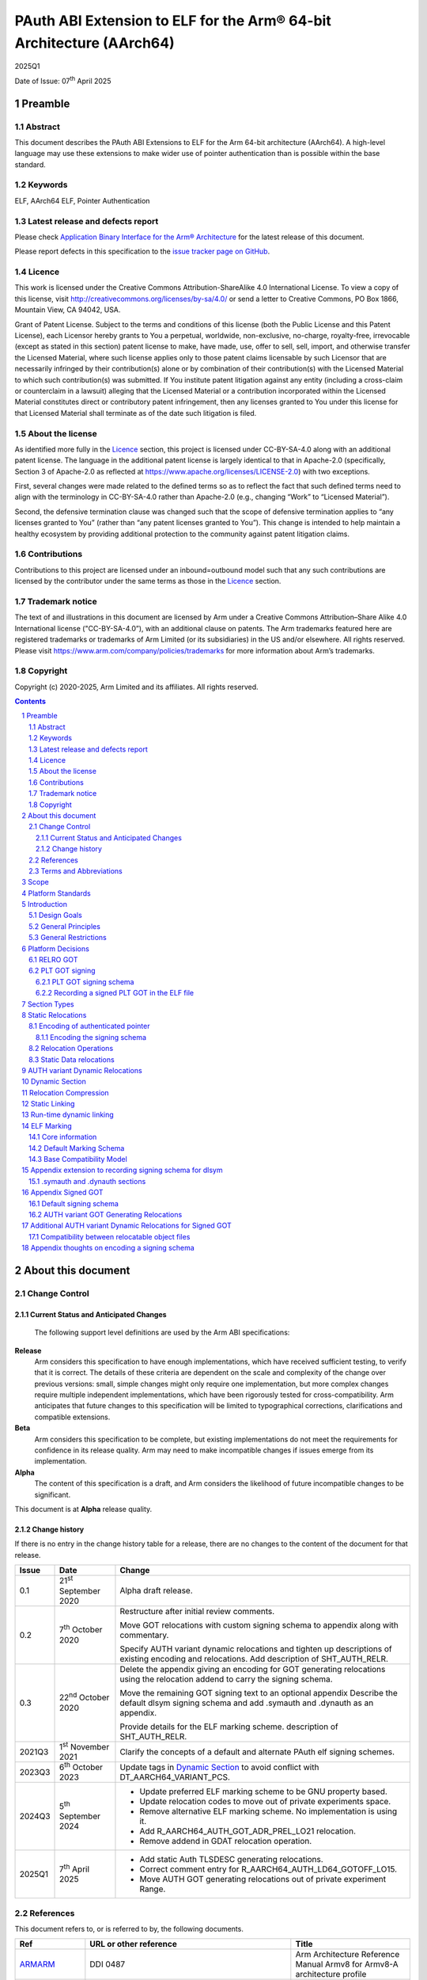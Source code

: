 ..
   Copyright (c) 2020-2025, Arm Limited and its affiliates.  All rights reserved.
   CC-BY-SA-4.0 AND Apache-Patent-License
   See LICENSE file for details

.. |release| replace:: 2025Q1
.. |date-of-issue| replace:: 07\ :sup:`th` April 2025
.. |copyright-date| replace:: 2020-2025

.. _ARMARM: https://developer.arm.com/documentation/ddi0487/latest
.. _AAELF64: https://github.com/ARM-software/abi-aa/releases
.. _ARM64E: https://github.com/apple/llvm-project/blob/a63a81bd9911f87a0b5dcd5bdd7ccdda7124af87/clang/docs/PointerAuthentication.rst
.. _CPPABI64: https://github.com/ARM-software/abi-aa/releases
.. _LSB: https://refspecs.linuxfoundation.org/LSB_1.2.0/gLSB/noteabitag.html
.. _SCO-ELF: http://www.sco.com/developers/gabi/
.. _SYSVABI64: https://github.com/ARM-software/abi-aa/releases
.. _TLSDESC: http://www.fsfla.org/~lxoliva/writeups/TLS/paper-lk2006.pdf
.. _LINUX_ABI: https://github.com/hjl-tools/linux-abi/wiki
.. footer::

   ###Page###

   |

   Copyright © |copyright-date|, Arm Limited and its affiliates. All rights
   reserved.

PAuth ABI Extension to ELF for the Arm® 64-bit Architecture (AArch64)
*********************************************************************

.. class:: version

|release|

.. class:: issued

Date of Issue: |date-of-issue|

.. class:: logo

.. image:: Arm_logo_blue_RGB.svg
   :scale: 30%

.. section-numbering::

.. raw:: pdf

   PageBreak oneColumn

Preamble
========

Abstract
--------

This document describes the PAuth ABI Extensions to ELF for the Arm
64-bit architecture (AArch64). A high-level language may use these
extensions to make wider use of pointer authentication than is
possible within the base standard.

Keywords
--------

ELF, AArch64 ELF, Pointer Authentication

Latest release and defects report
---------------------------------

Please check `Application Binary Interface for the Arm® Architecture
<https://github.com/ARM-software/abi-aa>`_ for the latest
release of this document.

Please report defects in this specification to the `issue tracker page
on GitHub
<https://github.com/ARM-software/abi-aa/issues>`_.

.. raw:: pdf

   PageBreak

Licence
-------

This work is licensed under the Creative Commons
Attribution-ShareAlike 4.0 International License. To view a copy of
this license, visit http://creativecommons.org/licenses/by-sa/4.0/ or
send a letter to Creative Commons, PO Box 1866, Mountain View, CA
94042, USA.

Grant of Patent License. Subject to the terms and conditions of this
license (both the Public License and this Patent License), each
Licensor hereby grants to You a perpetual, worldwide, non-exclusive,
no-charge, royalty-free, irrevocable (except as stated in this
section) patent license to make, have made, use, offer to sell, sell,
import, and otherwise transfer the Licensed Material, where such
license applies only to those patent claims licensable by such
Licensor that are necessarily infringed by their contribution(s) alone
or by combination of their contribution(s) with the Licensed Material
to which such contribution(s) was submitted. If You institute patent
litigation against any entity (including a cross-claim or counterclaim
in a lawsuit) alleging that the Licensed Material or a contribution
incorporated within the Licensed Material constitutes direct or
contributory patent infringement, then any licenses granted to You
under this license for that Licensed Material shall terminate as of
the date such litigation is filed.

About the license
-----------------

As identified more fully in the Licence_ section, this project
is licensed under CC-BY-SA-4.0 along with an additional patent
license.  The language in the additional patent license is largely
identical to that in Apache-2.0 (specifically, Section 3 of Apache-2.0
as reflected at https://www.apache.org/licenses/LICENSE-2.0) with two
exceptions.

First, several changes were made related to the defined terms so as to
reflect the fact that such defined terms need to align with the
terminology in CC-BY-SA-4.0 rather than Apache-2.0 (e.g., changing
“Work” to “Licensed Material”).

Second, the defensive termination clause was changed such that the
scope of defensive termination applies to “any licenses granted to
You” (rather than “any patent licenses granted to You”).  This change
is intended to help maintain a healthy ecosystem by providing
additional protection to the community against patent litigation
claims.

Contributions
-------------

Contributions to this project are licensed under an inbound=outbound
model such that any such contributions are licensed by the contributor
under the same terms as those in the `Licence`_ section.

Trademark notice
----------------

The text of and illustrations in this document are licensed by Arm
under a Creative Commons Attribution–Share Alike 4.0 International
license ("CC-BY-SA-4.0”), with an additional clause on patents.
The Arm trademarks featured here are registered trademarks or
trademarks of Arm Limited (or its subsidiaries) in the US and/or
elsewhere. All rights reserved. Please visit
https://www.arm.com/company/policies/trademarks for more information
about Arm’s trademarks.

Copyright
---------

Copyright (c) |copyright-date|, Arm Limited and its affiliates.  All rights reserved.

.. raw:: pdf

   PageBreak

.. contents::
   :depth: 3

.. raw:: pdf

   PageBreak

About this document
===================

Change Control
--------------

Current Status and Anticipated Changes
^^^^^^^^^^^^^^^^^^^^^^^^^^^^^^^^^^^^^^

 The following support level definitions are used by the Arm ABI specifications:

**Release**
   Arm considers this specification to have enough
   implementations, which have received sufficient testing, to verify
   that it is correct. The details of these criteria are dependent on
   the scale and complexity of the change over previous versions:
   small, simple changes might only require one implementation, but
   more complex changes require multiple independent implementations,
   which have been rigorously tested for cross-compatibility. Arm
   anticipates that future changes to this specification will be
   limited to typographical corrections, clarifications and compatible
   extensions.

**Beta**
   Arm considers this specification to be complete, but existing
   implementations do not meet the requirements for confidence in its release
   quality. Arm may need to make incompatible changes if issues emerge from its
   implementation.

**Alpha**
   The content of this specification is a draft, and Arm considers the
   likelihood of future incompatible changes to be significant.

This document is at **Alpha** release quality.

Change history
^^^^^^^^^^^^^^

If there is no entry in the change history table for a release, there are no
changes to the content of the document for that release.

.. table::

  +------------+-----------------------------+------------------------------------------------------------------+
  | Issue      | Date                        | Change                                                           |
  +============+=============================+==================================================================+
  | 0.1        | 21\ :sup:`st` September 2020| Alpha draft release.                                             |
  +------------+-----------------------------+------------------------------------------------------------------+
  | 0.2        | 7\ :sup:`th` October 2020   | Restructure after initial review comments.                       |
  |            |                             |                                                                  |
  |            |                             | Move GOT relocations with custom signing schema to appendix      |
  |            |                             | along with commentary.                                           |
  |            |                             |                                                                  |
  |            |                             | Specify AUTH variant dynamic relocations and tighten up          |
  |            |                             | descriptions of existing encoding and relocations. Add           |
  |            |                             | description of SHT_AUTH_RELR.                                    |
  +------------+-----------------------------+------------------------------------------------------------------+
  | 0.3        | 22\ :sup:`nd` October 2020  | Delete the appendix giving an encoding for GOT generating        |
  |            |                             | relocations using the relocation addend to carry the             |
  |            |                             | signing schema.                                                  |
  |            |                             |                                                                  |
  |            |                             | Move the remaining GOT signing text to an optional appendix      |
  |            |                             | Describe the default dlsym signing schema and add .symauth and   |
  |            |                             | .dynauth as an appendix.                                         |
  |            |                             |                                                                  |
  |            |                             | Provide details for the ELF marking scheme.                      |
  |            |                             | description of SHT_AUTH_RELR.                                    |
  +------------+-----------------------------+------------------------------------------------------------------+
  | 2021Q3     | 1\ :sup:`st` November 2021  | Clarify the concepts of a default and alternate PAuth elf signing|
  |            |                             | schemes.                                                         |
  +------------+-----------------------------+------------------------------------------------------------------+
  | 2023Q3     | 6\ :sup:`th` October 2023   | Update tags in `Dynamic Section`_ to avoid conflict with         |
  |            |                             | DT_AARCH64_VARIANT_PCS.                                          |
  +------------+-----------------------------+------------------------------------------------------------------+
  | 2024Q3     | 5\ :sup:`th` September 2024 | - Update preferred ELF marking scheme to be GNU property based.  |
  |            |                             | - Update relocation codes to move out of private experiments     |
  |            |                             |   space.                                                         |
  |            |                             | - Remove alternative ELF marking scheme. No implementation is    |
  |            |                             |   using it.                                                      |
  |            |                             | - Add R_AARCH64_AUTH_GOT_ADR_PREL_LO21 relocation.               |
  |            |                             | - Remove addend in GDAT relocation operation.                    |
  +------------+-----------------------------+------------------------------------------------------------------+
  | 2025Q1     | 7\ :sup:`th` April 2025     | - Add static Auth TLSDESC generating relocations.                |
  |            |                             | - Correct comment entry for R_AARCH64_AUTH_LD64_GOTOFF_LO15.     |
  |            |                             | - Move AUTH GOT generating relocations out of private experiment |
  |            |                             |   Range.                                                         |
  +------------+-----------------------------+------------------------------------------------------------------+

References
----------

This document refers to, or is referred to by, the following documents.

.. table::

  +-----------------------------------------------------------------------------------------+-------------------------------------------------------------+--------------------------------------------------------------------------+
  | Ref                                                                                     | URL or other reference                                      | Title                                                                    |
  +=========================================================================================+=============================================================+==========================================================================+
  | ARMARM_                                                                                 | DDI 0487                                                    | Arm Architecture Reference Manual Armv8 for Armv8-A architecture profile |
  +-----------------------------------------------------------------------------------------+-------------------------------------------------------------+--------------------------------------------------------------------------+
  | AAELF64_                                                                                | IHI 0056                                                    | ELF for the Arm 64-bit Architecture                                      |
  +-----------------------------------------------------------------------------------------+-------------------------------------------------------------+--------------------------------------------------------------------------+
  | ARM64E_                                                                                 |                                                             | Pointer Authentication                                                   |
  +-----------------------------------------------------------------------------------------+-------------------------------------------------------------+--------------------------------------------------------------------------+
  | CPPABI64_                                                                               | IHI 0059                                                    | C++ ABI for the Arm 64-bit Architecture                                  |
  +-----------------------------------------------------------------------------------------+-------------------------------------------------------------+--------------------------------------------------------------------------+
  | LSB_                                                                                    |                                                             | Linux Standards Base                                                     |
  +-----------------------------------------------------------------------------------------+-------------------------------------------------------------+--------------------------------------------------------------------------+
  | SCO-ELF_                                                                                | http://www.sco.com/developers/gabi/                         | System V Application Binary Interface – DRAFT                            |
  +-----------------------------------------------------------------------------------------+-------------------------------------------------------------+--------------------------------------------------------------------------+
  | SYSVABI64_                                                                              | sysvabi64                                                   | System V Application Binary Interface (ABI) for the Arm 64-bit           |
  |                                                                                         |                                                             | Architecture                                                             |
  +-----------------------------------------------------------------------------------------+-------------------------------------------------------------+--------------------------------------------------------------------------+
  | TLSDESC_                                                                                | http://www.fsfla.org/~lxoliva/writeups/TLS/paper-lk2006.pdf | TLS Descriptors for Arm. Original proposal document                      |
  +-----------------------------------------------------------------------------------------+-------------------------------------------------------------+--------------------------------------------------------------------------+
  | `GABI_SHT_RELR <https://groups.google.com/d/msg/generic-abi/bX460iggiKg/YT2RrjpMAwAJ>`_ | ELF GABI Google Groups                                      | Proposal for a new section type SHT_RELR                                 |
  +-----------------------------------------------------------------------------------------+-------------------------------------------------------------+--------------------------------------------------------------------------+
  | `LINUX_ABI`_                                                                            | https://github.com/hjl-tools/linux-abi/wiki                 | Linux Extensions to gABI                                                 |
  +-----------------------------------------------------------------------------------------+-------------------------------------------------------------+--------------------------------------------------------------------------+

Terms and Abbreviations
-----------------------

The ABI for the Arm 64-bit Architecture uses the following terms and abbreviations.

A32
   The instruction set named Arm in the Armv7 architecture; A32 uses 32-bit
   fixed-length instructions.

A64
   The instruction set available when in AArch64 state.

AAPCS64
   Procedure Call Standard for the Arm 64-bit Architecture (AArch64)

AArch32
   The 32-bit general-purpose register width state of the Armv8 architecture,
   broadly compatible with the Armv7-A architecture.

AArch64
   The 64-bit general-purpose register width state of the Armv8 architecture.

ABI
   Application Binary Interface:

   1. The specifications to which an executable must conform in order to
      execute in a specific execution environment. For example, the
      *Linux ABI for the Arm Architecture*.

   2. A particular aspect of the specifications to which independently produced
      relocatable files must conform in order to be statically linkable and
      executable.  For example, the CPPABI64_, AAELF64_, ...

Arm-based
   ... based on the Arm architecture ...

Floating point
   Depending on context floating point means or qualifies: (a) floating-point
   arithmetic conforming to IEEE 754 2008; (b) the Armv8 floating point
   instruction set; (c) the register set shared by (b) and the Armv8 SIMD
   instruction set.

Q-o-I
   Quality of Implementation – a quality, behavior, functionality, or
   mechanism not required by this standard, but which might be provided
   by systems conforming to it.  Q-o-I is often used to describe the
   toolchain-specific means by which a standard requirement is met.

SIMD
   Single Instruction Multiple Data – A term denoting or qualifying:
   (a) processing several data items in parallel under the control of one
   instruction; (b) the Arm v8 SIMD instruction set: (c) the register set
   shared by (b) and the Armv8 floating point instruction set.

SIMD and floating point
   The Arm architecture’s SIMD and Floating Point architecture comprising
   the floating point instruction set, the SIMD instruction set and the
   register set shared by them.

SVE
   The Arm architecture's Scalable Vector Extension.

T32
   The instruction set named Thumb in the Armv7 architecture; T32 uses
   16-bit and 32-bit instructions.

VG
   The number of 64-bit “vector granules” in an SVE vector; in other words,
   the number of bits in an SVE vector register divided by 64.

ILP32
   SysV-like data model where int, long int and pointer are 32-bit

LP64
   SysV-like data model where int is 32-bit, but long int and
   pointer are 64-bit.

LLP64
   Windows-like data model where int and long int are 32-bit, but
   long long int and pointer are 64-bit.


This document uses the following terms and abbreviations.

Link-unit
   An executable or shared library

PAuth ABI
   The pointer authentication ABI that this document forms a part of.

PAUTHELF64
   An abbreviation for this document.

RELRO
   Part of an ELF file that can be mapped read-only after
   relocation. In an executable/shared-library it is described by a
   program header with type PT_GNU_RELRO.

Signing Schema
   The set of rules that determine how a pointer is
   signed. In ARMARM terminology the rules will evaluate to a key and
   a modifier that can be used in a signing or authorizing operation.

Default signing schema
   A default signing schema for a pointer is determined by the context.
   The signing schema will not be encoded in the ELF file.

.. raw:: pdf

   PageBreak

Scope
=====

This document is a set of extensions to ELF for the Arm 64-bit
architecture (AAELF64_) describing how PAuth ABI information is encoded
in the ELF file. As an alpha document all details in this document are
subject to change.

.. raw:: pdf

   PageBreak

Platform Standards
==================

As is the case with the AAELF64_, we expect that each operating system
that adopts components of this ABI specification will specify
additional requirements and constraints that must be met by
application code in binary form and the code-generation tools that
generate such code. This document will present recommendations for a
SysVr4 like operating system such as Linux.

.. raw:: pdf

   PageBreak

Introduction
============

The Armv8.3-A architecture introduced a pointer authentication feature
that permits a pointer to be cryptographically signed and
authenticated. A subset of the new instructions were added in the HINT
space to take advantage of a limited form of pointer authentication
that maintained backwards compatibility with software written without
assuming Armv8.3-A capabilities. If use of all of the PAuth
instructions is permitted then more pointers can be protected at the
expense of requiring Armv8.3-A and potential incompatibility with
objects not using the PAuth ABI.

Design Goals
------------

The goals of the final PAUTHELF64 document are to:

- Provide primitives that can be used to support different language
  and platform choices for a PAuth ABI, including the minimal
  bare-metal platform.

- Provide a means to reason about compatibility of ELF files at both
  the relocatable and executable/shared-library level.

The goals of the initial draft of the PAUTHELF64 document are to:

- Enable experimentation to find out the most useful encodings and options.

- Provide rationale for design choices.

General Principles
------------------

- Signed pointers can only be created at run-time.

General Restrictions
--------------------

- PAUTHELF64 does not support the R_AARCH64_COPY relocation for signed
  pointers. Non-position independent code that imports signed pointers
  from shared libraries must use an alternative code-sequence that
  does not require the static linker to use COPY relocations. A simple
  way to avoid COPY relocations is to access imported signed pointers
  via the GOT.

- PAUTHELF64 only supports the descriptor based TLS (TLSDESC).

The Rationale behind the requirement to avoid copy relocations is that
the static linker creates the storage that the copy is placed; which
adds more complication in the form of communicating a signing schema
than avoiding the copy relocation. The descriptor based TLS has been
chosen as the most common implementation choice for AArch64.

.. raw:: pdf

   PageBreak

Platform Decisions
==================

PAUTHELF64 supports deployment of pointer authentication in a wide
variety of environments including a bare-metal environment without a
memory management unit. Platforms may not need to implement all of
this ABI by placing additional platform specific restrictions. For
example if the platform does not support lazy binding and both the GOT
and PLT GOT are RELRO then there is no need to implement support for
AUTH variant dynamic relocations. Optional parts of the ABI have
been broken out into appendices.

RELRO GOT
---------

The GOT is a linker generated table of pointers, where each entry is
created as a result of a GOT-creating relocation from a relocatable
object. The GOT is normally split into two subsets, the GOT and the
PLT GOT. With the PLT GOT made up of code pointers that are only
accessed by linker generated PLT sequences. As the PLT GOT is not
accessed directly by code in relocatable objects, this will be covered
in a separate section of the document.

The pointers in the GOT may include pointers to code so there is a
question of whether these pointers should be signed and if so, how
should they be signed?

The value of many of the pointers in the GOT is not known at static
link time. These GOT entries will have a dynamic relocation that a
dynamic linker will resolve at program load time. Once the GOT has
been relocated, it can be re-mapped as read-only (RELRO). If the GOT
is RELRO then the GOT does not need to be signed.

As a majority of platforms support RELRO and assuming a RELRO GOT
simplifies the ABI, this document will assume an unsigned GOT. An
optional appendix `Appendix Signed GOT`_
describes how a GOT can be signed.

PLT GOT signing
---------------

The PLT is a table of trampolines used to indirect function calls
through a function pointer. The PLT GOT is a subset of the GOT that is
used exclusively by the PLT.

When lazy binding is disabled, all relocations are resolved at load
time and the PLT GOT can be made RELRO like the GOT. In this case the
PLT GOT does not need to be signed.

When lazy binding is enabled the initial contents of each entry in the
PLT GOT points to the first entry in the PLT. The first entry in the
PLT reserved for the lazy resolver. When a function is called via its
PLT entry, control is transferred to the lazy resolver which finds the
destination address and writes it back to the PLT GOT. As the lazy
resolver needs to write to PLT GOT, it requires the PLT GOT to be
writeable throughout the lifetime of the program. Writeable pointers
in the PLT GOT can be signed to protect against an attacker modifying
the PLT GOT.

If the PLT GOT is signed, the dynamic linker must sign all entries in
the table during program loading and the static linker must generate
PLT trampolines that authenticate pointers loaded from the PLT GOT.

The choice of whether to sign the PLT GOT is made at static link time.
The decision to sign the PLT GOT is independent of the decision to
sign the GOT.

PLT GOT signing schema
^^^^^^^^^^^^^^^^^^^^^^

The PAuth ABI reuses the signing schema from the existing ABI. This
uses the IA key with the address of the PLT GOT entry as the modifier.
This can be implemented using instructions that are encoded in the
hint space.

Example code for the PLT sequence generated by the static linker.

.. code-block:: asm

    adrp x16, Page(&(.plt.got[n]))
    ldr  x17, [x16, Offset(&(.plt.got[n]))]
    add  x16, x16, Offset(&(.plt.got[n]))
    autia1716
    br   x17

If instructions not encoded in the hint space can be used, it is
possible to combine the ``autia1716`` and ``br x17`` into a single
instruction ``braa x17, x16``

Recording a signed PLT GOT in the ELF file
^^^^^^^^^^^^^^^^^^^^^^^^^^^^^^^^^^^^^^^^^^

The dynamic tag ``DT_AARCH64_PAC_PLT`` must be set if the PLT GOT is
signed. When this dynamic tag is present, a dynamic loader must sign
the result of a ``R_AARCH64_JUMP_SLOT`` using the signing schema
above. PAUTHELF64 does not define an additional
``R_AARCH64_AUTH_JUMP_SLOT`` relocation as the static linker will only
generate one type of PLT entry in a link-unit.

.. raw:: pdf

   PageBreak

Section Types
=============

The PAuth ABI adds an additional Processor-specific section type

.. table:: ELF Section Types

  +---------------------------+----------------+---------------------------------------------------------+
  | Name                      | Value          | Comment                                                 |
  +===========================+================+=========================================================+
  | ``SHT_AARCH64_AUTH_RELR`` | ``0x70000004`` | Section type for compressed signed relative relocations |
  +---------------------------+----------------+---------------------------------------------------------+

The value is in the AArch64 Processor-specific range. The value is
subject to change if there is a clash with any section types added by
AAELF64_.

.. raw:: pdf

   PageBreak

Static Relocations
==================

As the PAuth ABI is Alpha, relocation codes are in the vendor
experiment space of 0xE000 to 0xEFFF. These are guaranteed not to
clash with any relocation type defined by Arm in AAELF64_. New
permanent relocation codes will be issued in AAELF64_ when the PAuth
ABI comes out of Alpha.

Encoding of authenticated pointer
---------------------------------

This ABI requires the creation of signed pointers at program start-up
by the run-time environment. The signing schema to be used by the
run-time environment is encoded in the place to be relocated.

Encoding the signing schema
^^^^^^^^^^^^^^^^^^^^^^^^^^^

In the descriptions below, the ``place`` is the operation ``P`` in
AAELF64_ relocation descriptions. It is derived from the r_offset
field of the relocation.

The top 32-bits of the contents of the place is used to encode the
signing schema for both static and dynamic relocations. This permits
platforms using relocation compression or SHT_REL dynamic relocations
to encode relocation addends in the bottom 32-bits. Given that the
maximum size of link-units using the small code-model is 4 gigabytes
this should be sufficient.

.. table:: Signing schema encoding

  +-------------------+----------+----------+----------+---------------+---------------------+
  | 63                | 62       | 61:60    | 59:48    |  47:32        | 31:0                |
  +===================+==========+==========+==========+===============+=====================+
  | address diversity | reserved | key      | reserved | discriminator | reserved for addend |
  +-------------------+----------+----------+----------+---------------+---------------------+

* ``address diversity`` is a single bit that when set, denotes that
  the pointer has address diversity. The place (relocation target
  address) will be blended with the discriminator value.

* ``key`` determines the key to be used. Armv8.3-A specifies 5 keys, 4
  of which can be used by PAUTHELF64. The generic key ``APGA`` is not
  repesented at the ELF ABI level.

.. table:: Key encoding

  +------------+--------+
  | key name   | field  |
  +============+========+
  | ``APIA``   |  0b00  |
  +------------+--------+
  | ``APIB``   |  0b01  |
  +------------+--------+
  | ``APDA``   |  0b10  |
  +------------+--------+
  | ``APDB``   |  0b11  |
  +------------+--------+

* ``discriminator`` is a 16-bit unsigned integer that after an
  optional blending (address diversity) forms the ``modifier`` for the
  sign and authenticate instructions.

* ``reserved for addend`` is used in ``SHT_AUTH_RELR`` or ``SHT_REL``
  relocation implementations where the relocation addend is written to
  the contents of the place. It must be set to 0 if not used for an
  addend.

* ``reserved`` are bits reserved for future expansion. These bits must
  be set to 0 by a producer. A consumer must not assume that reserved
  bits are set to 0.

For a relocation that involves signing a pointer, if the target symbol
is an undefined weak reference, the result of the
relocation is 0 (nullptr) regardless of the signing schema.

The computation to form the ``modifier`` is the same as
ARM64E_. ``Place`` is the relocation target address.

* If ``address diversity`` is set and the ``discriminator`` is 0 then
  ``modifier`` = ``Place``

* If ``address diversity`` is set and the ``discriminator`` is not 0
  then ``modifier[63:48]`` = ``discriminator`` and ``modifier[47:0]``
  = ``Place``

* If ``address diversity`` is not set then ``modifier`` =
  ``discriminator`` zero-extended to 64-bits.

Relocation Operations
---------------------

* ``PAUTH(S+A)`` is an instruction for the run-time environment to
  create a signed pointer. The static linker writes the encoded
  signing schema into the contents of the place being relocated, and
  emits a dynamic relocation to instruct the run-time to create the
  signed pointer. When static linking, the dynamic relocation may be
  replaced by a toolchain-specific mechanism.

* ``SCHEMA(\*P)`` represents the dynamic linker reading the signing schema
  from the contents of the place ``P``.

* ``SIGN(value, schema)`` represents the dynamic linker signing value with schema.

Static Data relocations
-----------------------

.. table:: PAuth Data relocations

  +-------------+--------------------------+----------------+-----------------------------------------------------+
  | ELF 64 Code | Name                     | Operation      | Comment                                             |
  |             |                          |                |                                                     |
  |             |                          |                |                                                     |
  +=============+==========================+================+=====================================================+
  | 0x244 (580) | R\_AARCH64\_AUTH\_ABS64  | ``PAUTH(S+A)`` | Signing schema encoded in the contents of the place |
  +-------------+--------------------------+----------------+-----------------------------------------------------+

In the static context, this is the equivalent of the arm64e
``ARM64_RELOC_AUTHENTICATED`` relocation. ``R_AARCH64_AUTH_ABS64`` can
also be used as a dynamic relocation with the same ELF 64 Code.

.. raw:: pdf

   PageBreak

AUTH variant Dynamic Relocations
================================

The dynamic relocations required for the PAuth ABI are built on the
existing dynamic relocations, for example ``R_AARCH64_AUTH_RELATIVE``
is the PAuth ABI equivalent of ``R_AARCH64_RELATIVE``. The underlying
calculation performed by the dynamic linker is the same, the only
difference is that the resulting pointer is signed. The dynamic linker
reads the signing schema from the contents of the place of the dynamic
relocation.

.. table:: Dynamic relocations

  +--------------------+------------------------------+------------------------------------+
  | Relocation code    | Name                         | Operation                          |
  +====================+==============================+====================================+
  | 0x244 (580)        | R\_AARCH64\_AUTH\_ABS64      | SIGN(S + A, SCHEMA(\*P))           |
  +--------------------+------------------------------+------------------------------------+
  | 0x411 (1041)       | R\_AARCH64\_AUTH\_RELATIVE   | SIGN(DELTA(S) + A, SCHEMA(\*P))    |
  +--------------------+------------------------------+------------------------------------+

.. raw:: pdf

   PageBreak

Dynamic Section
===============

The PAuth ABI adds the following processor-specific dynamic array tags.

.. table:: Additional AArch64 specific dynamic array tags

  +----------------------------+------------+--------+------------+---------------+
  | Name                       | Value      | d\_un  | Executable | Shared Object |
  +============================+============+========+============+===============+
  | DT\_AARCH64\_AUTH\_RELRSZ  | 0x70000011 | d\_val | optional   | optional      |
  +----------------------------+------------+--------+------------+---------------+
  | DT\_AARCH64\_AUTH\_RELR    | 0x70000012 | d\_ptr | optional   | optional      |
  +----------------------------+------------+--------+------------+---------------+
  | DT\_AARCH64\_AUTH\_RELRENT | 0x70000013 | d\_val | optional   | optional      |
  +----------------------------+------------+--------+------------+---------------+

Description:

* ``DT_AARCH64_AUTH_RELRSZ`` This element holds the total size in
  bytes, of the ``DT_AARCH64_AUTH_RELR`` relocation table.

* ``DT_AARCH64_AUTH_RELR`` The address of an ``SHT_AARCH64_AUTH_RELR``
  relocation table. This element requires the
  ``DT_AARCH64_AUTH_RELRSZ`` and ``DT_AARCH64_AUTH_RELRENT`` elements
  also be present. During dynamic linking, a ``DT_AARCH64_AUTH_RELR``
  element is processed before any ``DT_REL`` or ``DT_RELA`` elements
  in the same object file.

* ``DT_AARCH64_AUTH_RELRENT`` This element holds the size in bytes of
  a ``DT_AARCH64_RELR`` relocation entry.

.. raw:: pdf

   PageBreak

Relocation Compression
======================

The SHT_RELR section type as defined in `GABI_SHT_RELR`_, when present in
an AArch64 ELF file, encodes ``R_AARCH64_RELATIVE`` relocations in a
more compact form. To encode ``R_AARCH64_AUTH_RELATIVE`` using the
same encoding, a new ELF section type ``SHT_AARCH64_AUTH_RELR`` is
added, alongside the dynamic tags ``DT_AARCH64_AUTH_RELR``,
``DT_AARCH64_AUTH_RELRENT``, and ``DT_AARCH64_AUTH_RELRSZ``.

The format of the ``SHT_AARCH64_AUTH_RELR`` section is identical to
``SHT_RELR``, the only difference is that all relocations are of type
``R_AARCH64_AUTH_RELATIVE``. A link-unit may contain both ``SHT_RELR``
and ``SHT_AARCH64_AUTH_RELR`` sections.

.. raw:: pdf

   PageBreak

Static Linking
==============

The static linker cannot create signed pointers, just as it cannot run
constructors for static variables, but the start-up code that runs
before the program (in C/C++, before ``main()``) can. The static
linker must communicate the details of how to
create the signed pointers by embedding the information in the ELF
file. The format of the information must be defined by the platform
ABI, as it is a
contract between the static linker and the runtime. One simple
method of encoding the information is to emit a dynamic relocation
section as if dynamic linking, with linker-defined symbols denoting
the base and limit of the section. The runtime can resolve the dynamic
relocations to create the signed pointers. More compact encodings are
possible.

.. raw:: pdf

   PageBreak

Run-time dynamic linking
========================

On many platforms, programs can load shared libraries at run-time via
``dlopen`` and access symbols in that library via ``dlsym`` or
``dlvsym``. Some or all of these pointers may be signed. The signing
schema for these functions is a platform decision that the compiled
code and implementation of ``dlsym`` agree on.

The PAuth ABI uses a simple default signing schema. If the
symbol found by ``dlsym`` has type ``STT_FUNC``, the address to be
returned is signed with the ``IA`` key with a 0 modifier. Otherwise
the address is not signed.

An optional extension that communicates the signing schema for a
symbol to the dynamic linker can be found in `Appendix extension to
recording signing schema for dlsym`_.

.. raw:: pdf

   PageBreak

ELF Marking
===========

ELF files must be marked to allow toolchains and platforms to reason
about compatibility. The high-level language mapping of source
language to signing schema is expected to evolve over time. Even if
the low-level ELF extensions remain constant, a change to the
high-level language mapping may result in incompatible ELF files.

This document defines the core information that any ELF marking
scheme must contain and the base compatibility model that uses that
information.

Core information
----------------

The core information used by the base compatibility model is made up
of two values, both of which must be present.

* ``platform identifier`` is a 64-bit value that specifies the platform vendor. The
  values of the ``platform identifier`` in the table below are reserved:

.. table:: Reserved id

    +-----------+-----------+
    | Platform  | Hex value |
    +===========+===========+
    | Invalid   | 0x0       |
    +-----------+-----------+
    | Baremetal | 0x1       |
    +-----------+-----------+

* ``version number`` is a 64-bit value that identifies the signing
  schema used by the ELF file. The meaning of the value is determined
  by the platform vendor identified by the ``platform identifier``
  above.

The tuple of (``platform identifier``, ``version number``) equal to
(0,0) is reserved to mean an ELF file incompatible with the PAuth ABI
Extension to ELF for the Arm® 64-bit Architecture (AArch64).

Default Marking Schema
----------------------

The default ELF marking scheme for executables and shared-libraries
uses the ``.note.gnu.property`` section. The format of this section is
defined in (`LINUX_ABI`_).

The following processor-specific program property types are defined:

    +----------------------------------------+------------+
    | Name                                   | Value      |
    +========================================+============+
    | GNU\_PROPERTY\_AARCH64\_FEATURE\_PAUTH | 0xc0000001 |
    +----------------------------------------+------------+

Other processor-specific program property types defined by the 64-bit
ABI for the Arm Architecture are defined in (SYSVABI64_).

The format of the data in ``pr_data`` is two 64-bit words. With the
first 64-bit word being the ``platform identifier``, and the second
64-bit word being the ``version number``. Both of these form the
information required in `Core Information`_ above.

``.note.gnu.property`` sections can be used as ELF marking for
relocatable objects as well as executables and shared libraries. Arm
intends to use standardize build attributes for all relocatable-object
ELF marking. When this change occurs the default ELF marking for
relocatable objects will be updated to use build attributes.

Base Compatibility Model
------------------------

A per-ELF file marking scheme permits a coarse way of reasoning about
compatibility.

* All reasoning about compatibility is done using the `Core
  Information`_.  This permits an ELF relocatable object file using
  the ``.note.gnu.property`` ELF marking to be compared to an ELF file
  using build attributes that encode the `Core Information`_.

* The absence of any ELF marking means no information on how pointers
  are signed is available for this ELF file. When used in combination
  with ELF files that contain ELF marking, then by default the file is
  assigned the (``platform identifer``, ``version number``) of (0,0).
  Implementations may use additional information supplementary to the
  ELF file, such as linker command-line options, to provide an
  implementation defined `Core Information`_ for ELF files with no ELF
  marking.

* The presence of ELF marking means that, if the file contains
  pointers, they were signed in a compatible way with the schema
  identified in the (platform identifier, version number). `Core
  Information`_.

* A combination of `Core Information`_ from two ELF files is
  successful if the ``platform identifier`` values match and the
  ``version numbers`` values match. All other combinations are
  unsuccessful.

* The result of a successful combination of `Core Information`_ is a
  single ELF Marking containing the `Core Information`_. The result of
  an unsuccesful combination must be either a single ELF marking with
  (``platform identifer``, ``version number``) of (0,0), or no ELF
  marking is written to the output file.

* The static linker may choose to fault the unsuccessful combination
  of `Core Information`_.

* A dynamic loader may disable pointer authentication, or fault the
  program with an error message, in case it encounters an incompatible
  ELF file. A dynamic loader may consider the ELF file to be
  incompatible with the PAuthABI in any of the following cases:

  * If no ELF marking is present.

  * If the (platform identifier, version number) from the `Core
    Information`_ is not recognized by the loader.

  * If the platform identifier from the `Core Information`_ is the
    reserved Invalid value 0.

Platforms may replace the base compatibility model with a
platform-specific model.

.. raw:: pdf

   PageBreak

Appendix extension to recording signing schema for dlsym
========================================================

With additional per-symbol information encoded in the ELF file, a
dynamic linker can look up the signing schema to use for ``dlsym`` or
``dlvsym`` instead of using the default signing schema.

.symauth and .dynauth sections
------------------------------

The pointer authentication information for global symbols is stored in
a section named ``.symauth`` with type ``SHT_AARCH64_AUTH_SYM``, it
is associated with a symbol table section in a similar way to
.symtab_shndx. The following table describes the
``SHT_AARCH64_AUTH_SYM`` symbol type:

.. table:: ``.symauth`` and ``.dynauth`` ELF Section Type

  +--------------------------+------------+---------------------------------------------+
  | Name                     | Value      | Comment                                     |
  +==========================+============+=============================================+
  | SHT\_AARCH64\_AUTH\_SYM  | 0x70000005 | Section type for symbol signing information |
  +--------------------------+------------+---------------------------------------------+

A section of type ``SHT_AARCH64_AUTH_SYM`` is an array of
``Elf32_Word`` values. Each value corresponds to a non-local symbol
table entry in the symbol table and appear in the same order as those
entries. All local symbols in the symbol table precede global symbols
so the index in ``.symauth`` of a global symbol with index ``I`` in
the symbol table is ``I`` - ``Index of first non-local symbol``. Each
table entry is specified as follows:

.. table:: .symauth and .dynauth entry encoding

  +------+-------+--------------+-------+--------+-----------------+
  |  31  |  30   | 30-19        | 18-17 |   16   | 15-0            |
  +======+=======+==============+=======+========+=================+
  | sign |  set  |   reserved   |  key  |    0   |  discriminator  |
  +------+-------+--------------+-------+--------+-----------------+

* ``key`` same as in `Encoding the signing schema`_.

* ``discriminator`` same as in `Encoding the signing schema`_.

* ``reserved`` same as in `Encoding the signing schema`_.

* ``sign`` indicates whether the address of the symbol should be
  signed when its addres is taken by ``dlsym``.

* ``set`` indicates whether an assembly directive was used to set the
  signing schema. This may be used by the linker to detect cases where
  a directive was required but was not present.

There is no ``address diversity`` field as this has no meaning for
symbols returned by ``dlsym``.

For ELF shared libraries and executables that support dynamic linking
the static linker creates a ``SHT_AARCH64_AUTH_SYM`` section with name
``.dynauth``. This section is associated with the dynamic symbol
table. If the ``.dynauth`` section is present an additional dynamic
tag DT_AARCH64_AUTH_SYM is added.

.. table:: .dynauth ELF dynamic tag

  +----------------------------+------------+--------+------------+---------------+
  | Name                       | Value      | d\_un  | Executable | Shared Object |
  +============================+============+========+============+===============+
  | DT\_AARCH64\_AUTH\_SYM     | 0x70000008 | d\_ptr | optional   | optional      |
  +----------------------------+------------+--------+------------+---------------+

.. raw:: pdf

   PageBreak

Appendix Signed GOT
===================

If the program (-z norelo) or platform does not support RELRO the GOT
will be writeable for the lifetime of the program. There is scope for
some or all of the pointers in the GOT to protect against an attacker
modifying the GOT.

If a pointer in the GOT is to be signed then the dynamic linker must
sign the pointer at load time, and the code that loads the pointer
from the GOT must authenticate it using the same signing schema.

PAUTHELF64 describes a default signing schema for GOT entries and
AUTH variant GOT-generating relocations that can be used to create
signed pointers in the GOT.

Default signing schema
----------------------

Signed GOT entries use the ``IA`` key for symbols of type ``STT_FUNC``
and the ``DA`` key for all other symbol types, with the address of the
GOT entry as the modifier. The static linker must encode the signing
schema into the GOT slot. AUTH variant dynamic relocations must be
used for signed GOT entries.

Example Code to access a signed GOT entry with the small code model:

.. code-block:: asm

  adrp x8, :got_auth: symbol
  add x8, x8, :got_auth_lo12: symbol
  ldr x0, [x8]
  // Authenticate to get unsigned pointer
  autia x0, x8

In the example the :got_auth: and :got_auth_lo12: operators result in
AUTH variant GOT generating relocations being used.

Example Code to access a signed GOT entry with the tiny code model:

.. code-block:: asm

  adr x8, :got_auth: symbol
  ldr x0, [x8]
  // Authenticate to get unsigned pointer
  autia x0, x8

Compared to the tiny code model without pointer authentication an
additonal adr is required to get the address of the GOT entry.

AUTH variant GOT Generating Relocations
---------------------------------------

``ENCD(value)`` is the encoding of the signing schema into the GOT
slot using the ``IA`` key for symbols of type STT_FUNC and the ``DA``
key for all other symbol types. The address of the GOT slot ``G`` is
used as a modifer. For ``ENCD(GTLSDESC(S)`` the encoding applies to
the first entry containing the pointer to the variable's TLS
descriptor resolver function.

The GOT entries must be relocated by AUTH variant dynamic relocations.

.. table:: PAuth GOT generating relocations

  +-----------------+----------------------------------------+----------------------------------------+--------------------------+
  | Relocation Code | Name                                   | Operation                              | Comment                  |
  +=================+========================================+========================================+==========================+
  | 0x245 (581)     | R\_AARCH64\_AUTH\_MOVW\_GOTOFF\_G0     | G(ENCD(GDAT(S))) - GOT                 | Set a MOV[NZ] immediate  |
  |                 |                                        |                                        | field to bits [15:0] of  |
  |                 |                                        |                                        | X (see notes below)      |
  +-----------------+----------------------------------------+----------------------------------------+--------------------------+
  | 0x246 (582)     | R\_AARCH64\_AUTH\_MOVW\_GOTOFF\_G0\_NC | G(ENCD(GDAT(S))) - GOT                 | Set a MOV[NZ] immediate  |
  |                 |                                        |                                        | field to bits [15:0] of  |
  |                 |                                        |                                        | X (see notes below)      |
  +-----------------+----------------------------------------+----------------------------------------+--------------------------+
  | 0x247 (583)     | R\_AARCH64\_AUTH\_MOVW\_GOTOFF\_G1     | G(ENCD(GDAT(S))) - GOT                 | Set a MOV[NZ] immediate  |
  |                 |                                        |                                        | field to bits [31:16] of |
  |                 |                                        |                                        | X (see notes below)      |
  +-----------------+----------------------------------------+----------------------------------------+--------------------------+
  | 0x248 (584)     | R\_AARCH64\_AUTH\_MOVW\_GOTOFF\_G1\_NC | G(ENCD(GDAT(S))) - GOT                 | Set a MOV[NZ] immediate  |
  |                 |                                        |                                        | field to bits [31:16] of |
  |                 |                                        |                                        | X (see notes below)      |
  +-----------------+----------------------------------------+----------------------------------------+--------------------------+
  | 0x249 (585)     | R\_AARCH64\_AUTH\_MOVW\_GOTOFF\_G2     | G(ENCD(GDAT(S))) - GOT                 | Set a MOV[NZ] immediate  |
  |                 |                                        |                                        | field to bits [47:32] of |
  |                 |                                        |                                        | X (see notes below)      |
  +-----------------+----------------------------------------+----------------------------------------+--------------------------+
  | 0x24a (586)     | R\_AARCH64\_AUTH\_MOVW\_GOTOFF\_G2\_NC | G(ENCD(GDAT(S))) - GOT                 | Set a MOV[NZ] immediate  |
  |                 |                                        |                                        | field to bits [47:32] of |
  |                 |                                        |                                        | X (see notes below)      |
  +-----------------+----------------------------------------+----------------------------------------+--------------------------+
  | 0x24b (587)     | R\_AARCH64\_AUTH\_MOVW\_GOTOFF\_G3     | G(ENCD(GDAT(S))) - GOT                 | Set a MOV[NZ] immediate  |
  |                 |                                        |                                        | field to bits [63:48] of |
  |                 |                                        |                                        | X (see notes below)      |
  +-----------------+----------------------------------------+----------------------------------------+--------------------------+
  | 0x24c (588)     | R\_AARCH64\_AUTH\_GOT\_LD\_PREL19      | G(ENCD(GDAT(S))) - P                   | Set a load-literal im-   |
  |                 |                                        |                                        | mediate field to bits    |
  |                 |                                        |                                        | [20:2] of X; check       |
  |                 |                                        |                                        | –2\ :sup:`20` <=         |
  |                 |                                        |                                        | X < 2 \ :sup:`20`        |
  +-----------------+----------------------------------------+----------------------------------------+--------------------------+
  | 0x24d (589)     | R\_AARCH64\_AUTH\_LD64\_GOTOFF\_LO15   | G(ENCD(GDAT(S))) - GOT                 | Set a LD/ST immediate    |
  |                 |                                        |                                        | field to bits [14:3] of  |
  |                 |                                        |                                        | X. check that 0 <= X <   |
  |                 |                                        |                                        | 2\ :sup:`15`, X&7 = 0    |
  +-----------------+----------------------------------------+----------------------------------------+--------------------------+
  | 0x24e (590)     | R\_AARCH64\_AUTH\_ADR\_GOT\_PAGE       | G(ENCD(GDAT(S))) - Page(P)             | Set the immediate        |
  |                 |                                        |                                        | value of an ADRP         |
  |                 |                                        |                                        | to bits [32:12] of X;    |
  |                 |                                        |                                        | check that –2\ :sup:`32` |
  |                 |                                        |                                        | <= X < 2\ :sup:`32`      |
  +-----------------+----------------------------------------+----------------------------------------+--------------------------+
  | 0x24f (591)     | R\_AARCH64\_AUTH\_LD64\_GOT\_LO12_NC   | G(ENCD(GDAT(S)))                       | Set the LD/ST immediate  |
  |                 |                                        |                                        | field to bits [11:3] of  |
  |                 |                                        |                                        | X. No overflow check;    |
  |                 |                                        |                                        | check that X&7 = 0       |
  +-----------------+----------------------------------------+----------------------------------------+--------------------------+
  | 0x250 (592)     | R\_AARCH64\_AUTH\_LD64\_GOTPAGE\_LO15  | G(ENCD(GDAT(S))) - Page(GOT)           | Set the LD/ST immediate  |
  |                 |                                        |                                        | field to bits [14:3] of  |
  |                 |                                        |                                        | X; check that 0 <= X  <  |
  |                 |                                        |                                        | 2\ :sup:`15`             |
  +-----------------+----------------------------------------+----------------------------------------+--------------------------+
  | 0x251 (593)     | R\_AARCH64\_AUTH\_GOT\_ADD_LO12_NC     | G(ENCD(GDAT(S)))                       | Set an ADD immediate     |
  |                 |                                        |                                        | value to bits [11:0] of  |
  |                 |                                        |                                        | X. No overflow check.    |
  +-----------------+----------------------------------------+----------------------------------------+--------------------------+
  | 0x252 (594)     | R\_AARCH64\_AUTH\_GOT\_ADR\_PREL\_LO21 | G(ENCD(GDAT(S))) - P                   | Set the immediate        |
  |                 |                                        |                                        | value to bits[20:0] of X;|
  |                 |                                        |                                        | check that -2\ :sup:`20` |
  |                 |                                        |                                        | <= 2\ :sup:`20`          |
  +-----------------+----------------------------------------+----------------------------------------+--------------------------+
  | 0x253 (595)     | R\_AARCH64\_AUTH\_TLSDESC\_ADR\_PAGE21 | Page(G(ENCD(GTLSDESC(S)))) - Page(P)   | Set an ADRP immediate    |
  |                 |                                        |                                        | field to bits [32:12] of |
  |                 |                                        |                                        | X; check –2\ :sup:`32`   |
  |                 |                                        |                                        | <= X < 2\ :sup:`32`      |
  +-----------------+----------------------------------------+----------------------------------------+--------------------------+
  | 0x254 (596)     | R\_AARCH64\_AUTH\_TLSDESC\_LD64\_LO12  | G(ENCD(GTLSDESC(S)))                   | Set an LD offset to bits |
  |                 |                                        |                                        | [11:3] of X. No overflow |
  |                 |                                        |                                        | check; check X&7 = 0.    |
  +-----------------+----------------------------------------+----------------------------------------+--------------------------+
  | 0x255 (597)     | R\_AARCH64\_AUTH\_TLSDESC\_ADD\_LO12   | G(ENCD(GTLSDESC(S)))                   | Set an ADD immediate     |
  |                 |                                        |                                        | field to bits [11:0] of  |
  |                 |                                        |                                        | X. No overflow check.    |
  +-----------------+----------------------------------------+----------------------------------------+--------------------------+
.. raw:: pdf

   PageBreak

Additional AUTH variant Dynamic Relocations for Signed GOT
==========================================================

The dynamic relocations required for the PAuth ABI are built on the
existing dynamic relocations, for example ``R_AARCH64_AUTH_RELATIVE``
is the PAuth ABI equivalent of ``R_AARCH64_RELATIVE``. The underlying
calculation performed by the dynamic linker is the same, the only
difference is that the resulting pointer is signed. The dynamic linker
reads the signing schema from the contents of the place of the dynamic
relocation.

The ``R_AARCH64_AUTH_GOT_ADD_LO12_NC`` relocation is an addition for
the PAuth ABI and has no equivalent in (AAELF64_). It is

The ``R_AARCH64_AUTH_GOT_ADR_PREL_LO21`` relocation is used with the
``:got_auth:`` operator on an adr instruction.

.. table:: Additional AUTH Dynamic relocations

  +--------------------+------------------------------+------------------------------------+
  | Relocation code    | Name                         | Operation                          |
  +====================+==============================+====================================+
  | 0x412 (1042)       | R\_AARCH64\_AUTH\_GLOB\_DAT  | SIGN((S + A), SCHEMA(\*P))         |
  +--------------------+------------------------------+------------------------------------+
  | 0x413 (1043)       | R\_AARCH64\_AUTH\_TLSDESC    | SIGN(TLSDESC(S + A), SCHEMA(\*P))  |
  +--------------------+------------------------------+------------------------------------+
  | 0x414 (1044)       | R\_AARCH64\_AUTH\_IRELATIVE  | SIGN(Indirect(S + A), SCHEMA(\*P)) |
  +--------------------+------------------------------+------------------------------------+

Compatibility between relocatable object files
----------------------------------------------

Relocatable objects in the same link-unit must agree on whether a GOT
entry is signed. If there are AUTH and non-AUTH variant GOT generating
relocations to the same symbol two GOT entries are required, one
signed and one unsigned. While not a hard limitation many static
linkers only support a single GOT entry per symbol. An implementation
may choose to fault an AUTH and a non-AUTH GOT generating relocation
to the same symbol, this would require all the GOT-generating
relocations to a symbol to be signed or unsigned.

.. raw:: pdf

   PageBreak

Appendix thoughts on encoding a signing schema
==============================================

This section describes some of the trade-offs behind choosing a
signing schema. It is not part of the ABI.

To create a signed pointer the run-time system needs to know the
signing schema to use for the pointer. The object producer and static
linker will need to communicate this via metadata; including at least:

* The Key, one of ``IA``, ``IB``, ``DA``, ``DB``. The ``GA`` key for
  signing of generic data is not exposed in this ABI.

* The constant discriminator value.

* Whether to combine address diversity with the discriminator.

In ELF we have the following places where we can encode this
information via a combination of.

* The relocation code.

  * The relocation code could be used to communicate key and address
    diversity. There are not enough spare codes to describe a
    discriminator.

* The relocation addend.

  * AArch64 uses the ``RELA`` format which gives a 64-bit addend
    field. At a cost of limiting the size of the program, a number of
    bits of the addend could be reserved for communicating metadata.

* Writing data into the contents of the place being relocated.

  * The place is the operation ``P`` in relocation descriptions. It is
    derived from the r_offset field of the relocation.

  * When using ``RELA`` relocations, the contents of the place are
    ignored. The metadata could be written into the contents of the
    place and combined with the relocation.

* Default rules such as altering the behavior of existing
  relocations.

  * If there is a default signing schema for the GOT, and every GOT
    entry is signed with that schema we may not need any
    per-relocation encoding of the schema.

Some observations:

* Using the relocation code to encode key and address diversity would
  require 8 relocations to save 3-bits of metadata. If the ``GI`` key
  was supported by the ABI, 16 relocations would be needed to save
  4-bits of metadata.

* Although ABI compliant ELF relocatable objects use ``RELA``
  relocations, the type used in the link-unit is platform ABI. There
  are at least two documented relocation compression mechanisms
  (Android and ``SHT_RELR``) and at least one platform that can
  support REL dynamic relocations.

  * In ``SHT_RELR`` the addend is written to the contents of the place
    like ``SHT_REL`` relocations.

* If the GOT is signed and a non default signing schema is used then
  the contents of the place of the relocation cannot be used to store
  the metadata as the linker creates the GOT entry.

* When not dynamic linking a static linker may choose to encode the
  pointer signing information in a custom encoding understood by the
  start-up code used.
